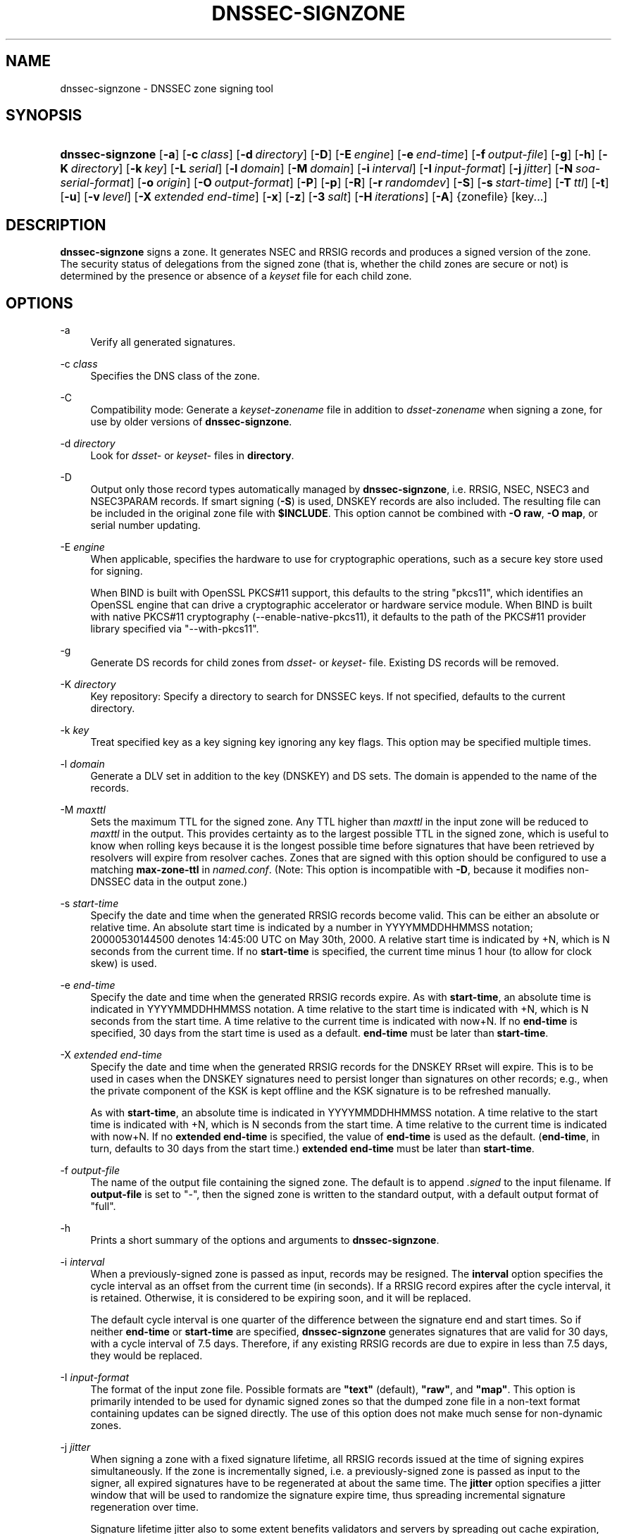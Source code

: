 .\"	$NetBSD: dnssec-signzone.8,v 1.7 2014/07/08 05:43:37 spz Exp $
.\"
.\" Copyright (C) 2004-2009, 2011-2014 Internet Systems Consortium, Inc. ("ISC")
.\" Copyright (C) 2000-2003 Internet Software Consortium.
.\" 
.\" Permission to use, copy, modify, and/or distribute this software for any
.\" purpose with or without fee is hereby granted, provided that the above
.\" copyright notice and this permission notice appear in all copies.
.\" 
.\" THE SOFTWARE IS PROVIDED "AS IS" AND ISC DISCLAIMS ALL WARRANTIES WITH
.\" REGARD TO THIS SOFTWARE INCLUDING ALL IMPLIED WARRANTIES OF MERCHANTABILITY
.\" AND FITNESS. IN NO EVENT SHALL ISC BE LIABLE FOR ANY SPECIAL, DIRECT,
.\" INDIRECT, OR CONSEQUENTIAL DAMAGES OR ANY DAMAGES WHATSOEVER RESULTING FROM
.\" LOSS OF USE, DATA OR PROFITS, WHETHER IN AN ACTION OF CONTRACT, NEGLIGENCE
.\" OR OTHER TORTIOUS ACTION, ARISING OUT OF OR IN CONNECTION WITH THE USE OR
.\" PERFORMANCE OF THIS SOFTWARE.
.\"
.\" Id
.\"
.hy 0
.ad l
.\"     Title: dnssec\-signzone
.\"    Author: 
.\" Generator: DocBook XSL Stylesheets v1.71.1 <http://docbook.sf.net/>
.\"      Date: February 18, 2014
.\"    Manual: BIND9
.\"    Source: BIND9
.\"
.TH "DNSSEC\-SIGNZONE" "8" "February 18, 2014" "BIND9" "BIND9"
.\" disable hyphenation
.nh
.\" disable justification (adjust text to left margin only)
.ad l
.SH "NAME"
dnssec\-signzone \- DNSSEC zone signing tool
.SH "SYNOPSIS"
.HP 16
\fBdnssec\-signzone\fR [\fB\-a\fR] [\fB\-c\ \fR\fB\fIclass\fR\fR] [\fB\-d\ \fR\fB\fIdirectory\fR\fR] [\fB\-D\fR] [\fB\-E\ \fR\fB\fIengine\fR\fR] [\fB\-e\ \fR\fB\fIend\-time\fR\fR] [\fB\-f\ \fR\fB\fIoutput\-file\fR\fR] [\fB\-g\fR] [\fB\-h\fR] [\fB\-K\ \fR\fB\fIdirectory\fR\fR] [\fB\-k\ \fR\fB\fIkey\fR\fR] [\fB\-L\ \fR\fB\fIserial\fR\fR] [\fB\-l\ \fR\fB\fIdomain\fR\fR] [\fB\-M\ \fR\fB\fIdomain\fR\fR] [\fB\-i\ \fR\fB\fIinterval\fR\fR] [\fB\-I\ \fR\fB\fIinput\-format\fR\fR] [\fB\-j\ \fR\fB\fIjitter\fR\fR] [\fB\-N\ \fR\fB\fIsoa\-serial\-format\fR\fR] [\fB\-o\ \fR\fB\fIorigin\fR\fR] [\fB\-O\ \fR\fB\fIoutput\-format\fR\fR] [\fB\-P\fR] [\fB\-p\fR] [\fB\-R\fR] [\fB\-r\ \fR\fB\fIrandomdev\fR\fR] [\fB\-S\fR] [\fB\-s\ \fR\fB\fIstart\-time\fR\fR] [\fB\-T\ \fR\fB\fIttl\fR\fR] [\fB\-t\fR] [\fB\-u\fR] [\fB\-v\ \fR\fB\fIlevel\fR\fR] [\fB\-X\ \fR\fB\fIextended\ end\-time\fR\fR] [\fB\-x\fR] [\fB\-z\fR] [\fB\-3\ \fR\fB\fIsalt\fR\fR] [\fB\-H\ \fR\fB\fIiterations\fR\fR] [\fB\-A\fR] {zonefile} [key...]
.SH "DESCRIPTION"
.PP
\fBdnssec\-signzone\fR
signs a zone. It generates NSEC and RRSIG records and produces a signed version of the zone. The security status of delegations from the signed zone (that is, whether the child zones are secure or not) is determined by the presence or absence of a
\fIkeyset\fR
file for each child zone.
.SH "OPTIONS"
.PP
\-a
.RS 4
Verify all generated signatures.
.RE
.PP
\-c \fIclass\fR
.RS 4
Specifies the DNS class of the zone.
.RE
.PP
\-C
.RS 4
Compatibility mode: Generate a
\fIkeyset\-\fR\fI\fIzonename\fR\fR
file in addition to
\fIdsset\-\fR\fI\fIzonename\fR\fR
when signing a zone, for use by older versions of
\fBdnssec\-signzone\fR.
.RE
.PP
\-d \fIdirectory\fR
.RS 4
Look for
\fIdsset\-\fR
or
\fIkeyset\-\fR
files in
\fBdirectory\fR.
.RE
.PP
\-D
.RS 4
Output only those record types automatically managed by
\fBdnssec\-signzone\fR, i.e. RRSIG, NSEC, NSEC3 and NSEC3PARAM records. If smart signing (\fB\-S\fR) is used, DNSKEY records are also included. The resulting file can be included in the original zone file with
\fB$INCLUDE\fR. This option cannot be combined with
\fB\-O raw\fR,
\fB\-O map\fR, or serial number updating.
.RE
.PP
\-E \fIengine\fR
.RS 4
When applicable, specifies the hardware to use for cryptographic operations, such as a secure key store used for signing.
.sp
When BIND is built with OpenSSL PKCS#11 support, this defaults to the string "pkcs11", which identifies an OpenSSL engine that can drive a cryptographic accelerator or hardware service module. When BIND is built with native PKCS#11 cryptography (\-\-enable\-native\-pkcs11), it defaults to the path of the PKCS#11 provider library specified via "\-\-with\-pkcs11".
.RE
.PP
\-g
.RS 4
Generate DS records for child zones from
\fIdsset\-\fR
or
\fIkeyset\-\fR
file. Existing DS records will be removed.
.RE
.PP
\-K \fIdirectory\fR
.RS 4
Key repository: Specify a directory to search for DNSSEC keys. If not specified, defaults to the current directory.
.RE
.PP
\-k \fIkey\fR
.RS 4
Treat specified key as a key signing key ignoring any key flags. This option may be specified multiple times.
.RE
.PP
\-l \fIdomain\fR
.RS 4
Generate a DLV set in addition to the key (DNSKEY) and DS sets. The domain is appended to the name of the records.
.RE
.PP
\-M \fImaxttl\fR
.RS 4
Sets the maximum TTL for the signed zone. Any TTL higher than
\fImaxttl\fR
in the input zone will be reduced to
\fImaxttl\fR
in the output. This provides certainty as to the largest possible TTL in the signed zone, which is useful to know when rolling keys because it is the longest possible time before signatures that have been retrieved by resolvers will expire from resolver caches. Zones that are signed with this option should be configured to use a matching
\fBmax\-zone\-ttl\fR
in
\fInamed.conf\fR. (Note: This option is incompatible with
\fB\-D\fR, because it modifies non\-DNSSEC data in the output zone.)
.RE
.PP
\-s \fIstart\-time\fR
.RS 4
Specify the date and time when the generated RRSIG records become valid. This can be either an absolute or relative time. An absolute start time is indicated by a number in YYYYMMDDHHMMSS notation; 20000530144500 denotes 14:45:00 UTC on May 30th, 2000. A relative start time is indicated by +N, which is N seconds from the current time. If no
\fBstart\-time\fR
is specified, the current time minus 1 hour (to allow for clock skew) is used.
.RE
.PP
\-e \fIend\-time\fR
.RS 4
Specify the date and time when the generated RRSIG records expire. As with
\fBstart\-time\fR, an absolute time is indicated in YYYYMMDDHHMMSS notation. A time relative to the start time is indicated with +N, which is N seconds from the start time. A time relative to the current time is indicated with now+N. If no
\fBend\-time\fR
is specified, 30 days from the start time is used as a default.
\fBend\-time\fR
must be later than
\fBstart\-time\fR.
.RE
.PP
\-X \fIextended end\-time\fR
.RS 4
Specify the date and time when the generated RRSIG records for the DNSKEY RRset will expire. This is to be used in cases when the DNSKEY signatures need to persist longer than signatures on other records; e.g., when the private component of the KSK is kept offline and the KSK signature is to be refreshed manually.
.sp
As with
\fBstart\-time\fR, an absolute time is indicated in YYYYMMDDHHMMSS notation. A time relative to the start time is indicated with +N, which is N seconds from the start time. A time relative to the current time is indicated with now+N. If no
\fBextended end\-time\fR
is specified, the value of
\fBend\-time\fR
is used as the default. (\fBend\-time\fR, in turn, defaults to 30 days from the start time.)
\fBextended end\-time\fR
must be later than
\fBstart\-time\fR.
.RE
.PP
\-f \fIoutput\-file\fR
.RS 4
The name of the output file containing the signed zone. The default is to append
\fI.signed\fR
to the input filename. If
\fBoutput\-file\fR
is set to
"\-", then the signed zone is written to the standard output, with a default output format of "full".
.RE
.PP
\-h
.RS 4
Prints a short summary of the options and arguments to
\fBdnssec\-signzone\fR.
.RE
.PP
\-i \fIinterval\fR
.RS 4
When a previously\-signed zone is passed as input, records may be resigned. The
\fBinterval\fR
option specifies the cycle interval as an offset from the current time (in seconds). If a RRSIG record expires after the cycle interval, it is retained. Otherwise, it is considered to be expiring soon, and it will be replaced.
.sp
The default cycle interval is one quarter of the difference between the signature end and start times. So if neither
\fBend\-time\fR
or
\fBstart\-time\fR
are specified,
\fBdnssec\-signzone\fR
generates signatures that are valid for 30 days, with a cycle interval of 7.5 days. Therefore, if any existing RRSIG records are due to expire in less than 7.5 days, they would be replaced.
.RE
.PP
\-I \fIinput\-format\fR
.RS 4
The format of the input zone file. Possible formats are
\fB"text"\fR
(default),
\fB"raw"\fR, and
\fB"map"\fR. This option is primarily intended to be used for dynamic signed zones so that the dumped zone file in a non\-text format containing updates can be signed directly. The use of this option does not make much sense for non\-dynamic zones.
.RE
.PP
\-j \fIjitter\fR
.RS 4
When signing a zone with a fixed signature lifetime, all RRSIG records issued at the time of signing expires simultaneously. If the zone is incrementally signed, i.e. a previously\-signed zone is passed as input to the signer, all expired signatures have to be regenerated at about the same time. The
\fBjitter\fR
option specifies a jitter window that will be used to randomize the signature expire time, thus spreading incremental signature regeneration over time.
.sp
Signature lifetime jitter also to some extent benefits validators and servers by spreading out cache expiration, i.e. if large numbers of RRSIGs don't expire at the same time from all caches there will be less congestion than if all validators need to refetch at mostly the same time.
.RE
.PP
\-L \fIserial\fR
.RS 4
When writing a signed zone to "raw" or "map" format, set the "source serial" value in the header to the specified serial number. (This is expected to be used primarily for testing purposes.)
.RE
.PP
\-n \fIncpus\fR
.RS 4
Specifies the number of threads to use. By default, one thread is started for each detected CPU.
.RE
.PP
\-N \fIsoa\-serial\-format\fR
.RS 4
The SOA serial number format of the signed zone. Possible formats are
\fB"keep"\fR
(default),
\fB"increment"\fR
and
\fB"unixtime"\fR.
.RS 4
.PP
\fB"keep"\fR
.RS 4
Do not modify the SOA serial number.
.RE
.PP
\fB"increment"\fR
.RS 4
Increment the SOA serial number using RFC 1982 arithmetics.
.RE
.PP
\fB"unixtime"\fR
.RS 4
Set the SOA serial number to the number of seconds since epoch.
.RE
.RE
.RE
.PP
\-o \fIorigin\fR
.RS 4
The zone origin. If not specified, the name of the zone file is assumed to be the origin.
.RE
.PP
\-O \fIoutput\-format\fR
.RS 4
The format of the output file containing the signed zone. Possible formats are
\fB"text"\fR
(default), which is the standard textual representation of the zone;
\fB"full"\fR, which is text output in a format suitable for processing by external scripts; and
\fB"map"\fR,
\fB"raw"\fR, and
\fB"raw=N"\fR, which store the zone in binary formats for rapid loading by
\fBnamed\fR.
\fB"raw=N"\fR
specifies the format version of the raw zone file: if N is 0, the raw file can be read by any version of
\fBnamed\fR; if N is 1, the file can be read by release 9.9.0 or higher; the default is 1.
.RE
.PP
\-p
.RS 4
Use pseudo\-random data when signing the zone. This is faster, but less secure, than using real random data. This option may be useful when signing large zones or when the entropy source is limited.
.RE
.PP
\-P
.RS 4
Disable post sign verification tests.
.sp
The post sign verification test ensures that for each algorithm in use there is at least one non revoked self signed KSK key, that all revoked KSK keys are self signed, and that all records in the zone are signed by the algorithm. This option skips these tests.
.RE
.PP
\-Q
.RS 4
Remove signatures from keys that are no longer active.
.sp
Normally, when a previously\-signed zone is passed as input to the signer, and a DNSKEY record has been removed and replaced with a new one, signatures from the old key that are still within their validity period are retained. This allows the zone to continue to validate with cached copies of the old DNSKEY RRset. The
\fB\-Q\fR
forces
\fBdnssec\-signzone\fR
to remove signatures from keys that are no longer active. This enables ZSK rollover using the procedure described in RFC 4641, section 4.2.1.1 ("Pre\-Publish Key Rollover").
.RE
.PP
\-R
.RS 4
Remove signatures from keys that are no longer published.
.sp
This option is similar to
\fB\-Q\fR, except it forces
\fBdnssec\-signzone\fR
to signatures from keys that are no longer published. This enables ZSK rollover using the procedure described in RFC 4641, section 4.2.1.2 ("Double Signature Zone Signing Key Rollover").
.RE
.PP
\-r \fIrandomdev\fR
.RS 4
Specifies the source of randomness. If the operating system does not provide a
\fI/dev/random\fR
or equivalent device, the default source of randomness is keyboard input.
\fIrandomdev\fR
specifies the name of a character device or file containing random data to be used instead of the default. The special value
\fIkeyboard\fR
indicates that keyboard input should be used.
.RE
.PP
\-S
.RS 4
Smart signing: Instructs
\fBdnssec\-signzone\fR
to search the key repository for keys that match the zone being signed, and to include them in the zone if appropriate.
.sp
When a key is found, its timing metadata is examined to determine how it should be used, according to the following rules. Each successive rule takes priority over the prior ones:
.RS 4
.PP
.RS 4
If no timing metadata has been set for the key, the key is published in the zone and used to sign the zone.
.RE
.PP
.RS 4
If the key's publication date is set and is in the past, the key is published in the zone.
.RE
.PP
.RS 4
If the key's activation date is set and in the past, the key is published (regardless of publication date) and used to sign the zone.
.RE
.PP
.RS 4
If the key's revocation date is set and in the past, and the key is published, then the key is revoked, and the revoked key is used to sign the zone.
.RE
.PP
.RS 4
If either of the key's unpublication or deletion dates are set and in the past, the key is NOT published or used to sign the zone, regardless of any other metadata.
.RE
.RE
.RE
.PP
\-T \fIttl\fR
.RS 4
Specifies a TTL to be used for new DNSKEY records imported into the zone from the key repository. If not specified, the default is the TTL value from the zone's SOA record. This option is ignored when signing without
\fB\-S\fR, since DNSKEY records are not imported from the key repository in that case. It is also ignored if there are any pre\-existing DNSKEY records at the zone apex, in which case new records' TTL values will be set to match them, or if any of the imported DNSKEY records had a default TTL value. In the event of a a conflict between TTL values in imported keys, the shortest one is used.
.RE
.PP
\-t
.RS 4
Print statistics at completion.
.RE
.PP
\-u
.RS 4
Update NSEC/NSEC3 chain when re\-signing a previously signed zone. With this option, a zone signed with NSEC can be switched to NSEC3, or a zone signed with NSEC3 can be switch to NSEC or to NSEC3 with different parameters. Without this option,
\fBdnssec\-signzone\fR
will retain the existing chain when re\-signing.
.RE
.PP
\-v \fIlevel\fR
.RS 4
Sets the debugging level.
.RE
.PP
\-x
.RS 4
Only sign the DNSKEY RRset with key\-signing keys, and omit signatures from zone\-signing keys. (This is similar to the
\fBdnssec\-dnskey\-kskonly yes;\fR
zone option in
\fBnamed\fR.)
.RE
.PP
\-z
.RS 4
Ignore KSK flag on key when determining what to sign. This causes KSK\-flagged keys to sign all records, not just the DNSKEY RRset. (This is similar to the
\fBupdate\-check\-ksk no;\fR
zone option in
\fBnamed\fR.)
.RE
.PP
\-3 \fIsalt\fR
.RS 4
Generate an NSEC3 chain with the given hex encoded salt. A dash (\fIsalt\fR) can be used to indicate that no salt is to be used when generating the NSEC3 chain.
.RE
.PP
\-H \fIiterations\fR
.RS 4
When generating an NSEC3 chain, use this many iterations. The default is 10.
.RE
.PP
\-A
.RS 4
When generating an NSEC3 chain set the OPTOUT flag on all NSEC3 records and do not generate NSEC3 records for insecure delegations.
.sp
Using this option twice (i.e.,
\fB\-AA\fR) turns the OPTOUT flag off for all records. This is useful when using the
\fB\-u\fR
option to modify an NSEC3 chain which previously had OPTOUT set.
.RE
.PP
zonefile
.RS 4
The file containing the zone to be signed.
.RE
.PP
key
.RS 4
Specify which keys should be used to sign the zone. If no keys are specified, then the zone will be examined for DNSKEY records at the zone apex. If these are found and there are matching private keys, in the current directory, then these will be used for signing.
.RE
.SH "EXAMPLE"
.PP
The following command signs the
\fBexample.com\fR
zone with the DSA key generated by
\fBdnssec\-keygen\fR
(Kexample.com.+003+17247). Because the
\fB\-S\fR
option is not being used, the zone's keys must be in the master file (\fIdb.example.com\fR). This invocation looks for
\fIdsset\fR
files, in the current directory, so that DS records can be imported from them (\fB\-g\fR).
.sp
.RS 4
.nf
% dnssec\-signzone \-g \-o example.com db.example.com \\
Kexample.com.+003+17247
db.example.com.signed
%
.fi
.RE
.PP
In the above example,
\fBdnssec\-signzone\fR
creates the file
\fIdb.example.com.signed\fR. This file should be referenced in a zone statement in a
\fInamed.conf\fR
file.
.PP
This example re\-signs a previously signed zone with default parameters. The private keys are assumed to be in the current directory.
.sp
.RS 4
.nf
% cp db.example.com.signed db.example.com
% dnssec\-signzone \-o example.com db.example.com
db.example.com.signed
%
.fi
.RE
.SH "SEE ALSO"
.PP
\fBdnssec\-keygen\fR(8),
BIND 9 Administrator Reference Manual,
RFC 4033,
RFC 4641.
.SH "AUTHOR"
.PP
Internet Systems Consortium
.SH "COPYRIGHT"
Copyright \(co 2004\-2009, 2011\-2014 Internet Systems Consortium, Inc. ("ISC")
.br
Copyright \(co 2000\-2003 Internet Software Consortium.
.br
